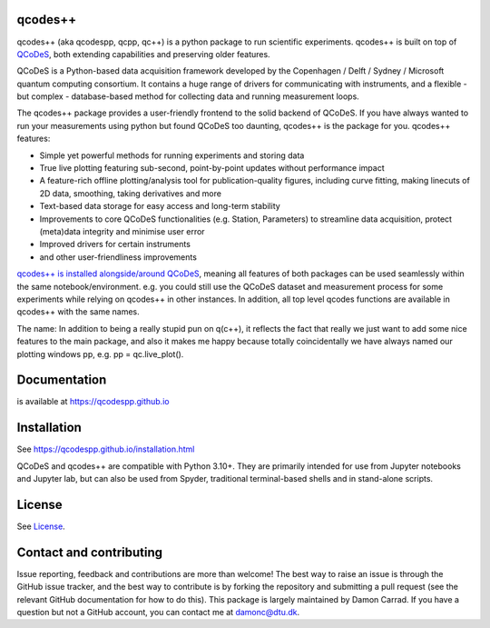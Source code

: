 qcodes++
===================================

qcodes++ (aka qcodespp, qcpp, qc++) is a python package to run scientific experiments. qcodes++ is built on top of `QCoDeS <https://qcodes.github.io/Qcodes/>`__, both extending capabilities and preserving older features.

QCoDeS is a Python-based data acquisition framework developed by the
Copenhagen / Delft / Sydney / Microsoft quantum computing consortium.
It contains a huge range of drivers for communicating with instruments,
and a flexible - but complex - database-based method for collecting data
and running measurement loops.

The qcodes++ package provides a user-friendly
frontend to the solid backend of QCoDeS. If you have always wanted to run 
your measurements using python but found QCoDeS too daunting, qcodes++ is 
the package for you. qcodes++ features:

* Simple yet powerful methods for running experiments and storing data
* True live plotting featuring sub-second, point-by-point updates without performance impact
* A feature-rich offline plotting/analysis tool for publication-quality figures, including curve fitting, making linecuts of 2D data, smoothing, taking derivatives and more
* Text-based data storage for easy access and long-term stability
* Improvements to core QCoDeS functionalities (e.g. Station, Parameters) to streamline data acquisition, protect (meta)data integrity and minimise user error
* Improved drivers for certain instruments
* and other user-friendliness improvements

`qcodes++ is installed alongside/around QCoDeS <https://qcodespp.github.io/differences_from_qcodes.html>`__, meaning all features of both packages can be used 
seamlessly within the same notebook/environment. e.g. you could still use the QCoDeS 
dataset and measurement process for some experiments while relying on qcodes++ in other instances.
In addition, all top level qcodes functions are available in qcodes++ with the same names.

The name: In addition to being a really stupid pun on q(c++), it reflects the fact that really we just want 
to add some nice features to the main package, and also it makes me happy because totally 
coincidentally we have always named our plotting windows pp, e.g. pp = qc.live_plot().

Documentation
=============
is available at https://qcodespp.github.io

Installation
============

See https://qcodespp.github.io/installation.html

QCoDeS and qcodes++ are compatible with Python 3.10+. They are primarily intended for use
from Jupyter notebooks and Jupyter lab, but can also be used from Spyder, traditional terminal-based
shells and in stand-alone scripts.

License
=======

See `License <https://github.com/QCoDeS/Qcodes/tree/master/LICENSE.rst>`__.

Contact and contributing
==================================================

Issue reporting, feedback and contributions are more than welcome! The best way to raise an issue is through the GitHub issue tracker, and the best way to contribute is by forking the repository and submitting a pull request (see the relevant GitHub documentation for how to do this). This package is largely maintained by Damon Carrad. If you have a question but not a GitHub account, you can contact me at damonc@dtu.dk.